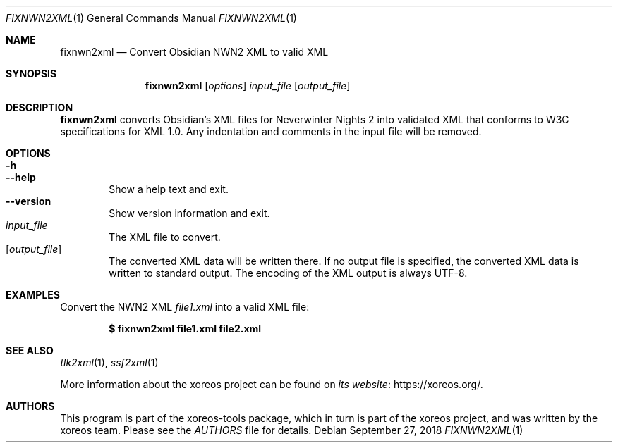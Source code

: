 .Dd September 27, 2018
.Dt FIXNWN2XML 1
.Os
.Sh NAME
.Nm fixnwn2xml
.Nd Convert Obsidian NWN2 XML to valid XML
.Sh SYNOPSIS
.Nm fixnwn2xml
.Op Ar options
.Ar input_file
.Op Ar output_file
.Sh DESCRIPTION
.Nm
converts Obsidian's XML files for Neverwinter Nights 2 into
validated XML that conforms to W3C specifications for XML 1.0.
Any indentation and comments in the input file will be removed.
.Sh OPTIONS
.Bl -tag -width xxxx -compact
.It Fl h
.It Fl Fl help
Show a help text and exit.
.It Fl Fl version
Show version information and exit.
.El
.Bl -tag -width xxxx -compact
.It Ar input_file
The XML file to convert.
.It Op Ar output_file
The converted XML data will be written there.
If no output file is specified, the converted XML data is
written to standard output.
The encoding of the XML output is always UTF-8.
.El
.Sh EXAMPLES
Convert the NWN2 XML
.Pa file1.xml
into a valid XML file:
.Pp
.Dl $ fixnwn2xml file1.xml file2.xml
.Pp
.Sh SEE ALSO
.Xr tlk2xml 1 ,
.Xr ssf2xml 1
.Pp
More information about the xoreos project can be found on
.Lk https://xoreos.org/ "its website" .
.Sh AUTHORS
This program is part of the xoreos-tools package, which in turn is
part of the xoreos project, and was written by the xoreos team.
Please see the
.Pa AUTHORS
file for details.
